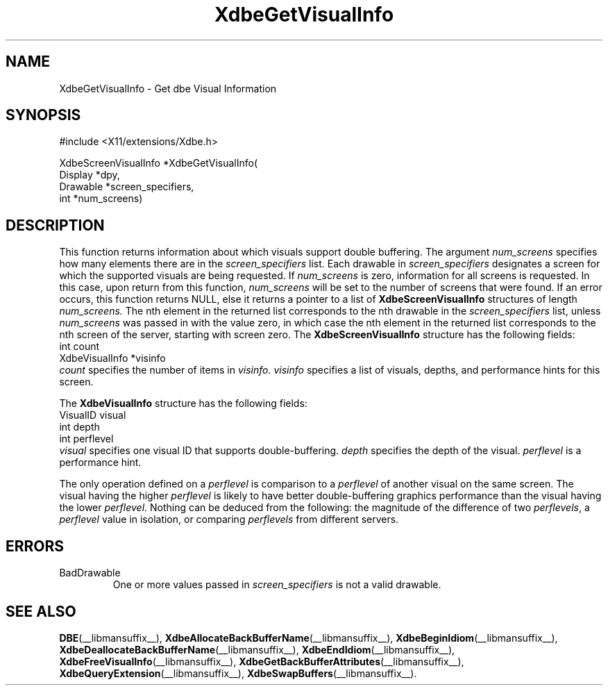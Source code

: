 .\" Copyright (c) 1995  Hewlett-Packard Company
.\"
.\" Permission is hereby granted, free of charge, to any person obtaining a
.\" copy of this software and associated documentation files (the "Software"),
.\" to deal in the Software without restriction, including without limitation
.\" the rights to use, copy, modify, merge, publish, distribute, sublicense,
.\" and/or sell copies of the Software, and to permit persons to whom the
.\" Software furnished to do so, subject to the following conditions:
.\"
.\" The above copyright notice and this permission notice shall be included in
.\" all copies or substantial portions of the Software.
.\"
.\" THE SOFTWARE IS PROVIDED "AS IS", WITHOUT WARRANTY OF ANY KIND, EXPRESS OR
.\" IMPLIED, INCLUDING BUT NOT LIMITED TO THE WARRANTIES OF MERCHANTABILITY,
.\" FITNESS FOR A PARTICULAR PURPOSE AND NONINFRINGEMENT.  IN NO EVENT SHALL
.\" HEWLETT-PACKARD COMPANY BE LIABLE FOR ANY CLAIM, DAMAGES OR OTHER LIABILITY,
.\" WHETHER IN AN ACTION OF CONTRACT, TORT OR OTHERWISE, ARISING FROM, OUT OF
.\" OR IN CONNECTION WITH THE SOFTWARE OR THE USE OR OTHER DEALINGS IN THE
.\" SOFTWARE.
.\"
.\" Except as contained in this notice, the name of the Hewlett-Packard Company shall not
.\" be used in advertising or otherwise to promote the sale, use or other
.\" dealing in this Software without prior written authorization from the
.\" Hewlett-Packard Company.
.\"
.TH XdbeGetVisualInfo __libmansuffix__ 1996-03-11 __xorgversion__
.SH NAME
XdbeGetVisualInfo - Get dbe Visual Information
.SH SYNOPSIS
.nf
\&#include <X11/extensions/Xdbe.h>
.sp
XdbeScreenVisualInfo *XdbeGetVisualInfo(
    Display  *dpy,
    Drawable *screen_specifiers,
    int      *num_screens)
.fi
.SH DESCRIPTION
This function returns information about which visuals support double
buffering.  The argument
.I num_screens
specifies how many elements there are
in the
.I screen_specifiers
list.
Each drawable in
.I screen_specifiers
designates a
screen for which the supported visuals are being requested.
If
.I num_screens
is zero, information for all screens is requested.
In this case, upon return from this function,
.I num_screens
will be set to the number of screens that were found.
If an error occurs, this function returns NULL, else it returns a
pointer to a list of
.B XdbeScreenVisualInfo
structures of length
.I num_screens.
The nth
element in the returned list corresponds to the nth drawable in the
.I screen_specifiers
list, unless
.I num_screens
was passed in with the value zero,
in which case the nth element in the returned list corresponds to the nth screen
of the server, starting with screen zero.
The
.B XdbeScreenVisualInfo
structure has the following fields:
.nf
     int            count
     XdbeVisualInfo *visinfo
.fi
.I count
specifies the number of items in
.I visinfo.
.I visinfo
specifies a list of visuals, depths, and performance hints for this screen.
.PP
The
.B XdbeVisualInfo
structure has the following fields:
.nf
     VisualID visual
     int      depth
     int      perflevel
.fi
.I visual
specifies one visual ID that supports double-buffering.
.I depth
specifies the depth of the visual.
.I perflevel
is a performance hint.
.PP
The only operation defined on a
.I perflevel
is comparison to a
.I perflevel
of another visual on the same screen.
The visual having the higher
.I perflevel
is likely to have better double-buffering graphics performance than the visual
having the lower
.IR perflevel .
Nothing can be deduced from the following:
the magnitude of the difference of two
.IR perflevels ,
a
.I perflevel
value in isolation, or comparing
.I perflevels
from different servers.
.SH ERRORS
.IP BadDrawable
One or more values passed in
.I screen_specifiers
is not a valid drawable.
.SH SEE ALSO
.BR DBE (__libmansuffix__),
.BR XdbeAllocateBackBufferName (__libmansuffix__),
.BR XdbeBeginIdiom (__libmansuffix__),
.BR XdbeDeallocateBackBufferName (__libmansuffix__),
.BR XdbeEndIdiom (__libmansuffix__),
.BR XdbeFreeVisualInfo (__libmansuffix__),
.BR XdbeGetBackBufferAttributes (__libmansuffix__),
.BR XdbeQueryExtension (__libmansuffix__),
.BR XdbeSwapBuffers (__libmansuffix__).
